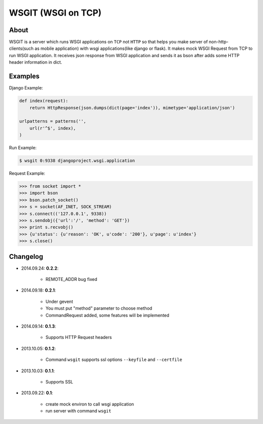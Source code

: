 WSGIT (WSGI on TCP)
~~~~~~~~~~~~~~~~~~~


About
_____

WSGIT is a server which runs WSGI applications on ``TCP`` not ``HTTP`` so that helps you make server of non-http-clients(such as mobile application) with wsgi applications(like django or flask).
It makes mock WSGI Request from TCP to run WSGI application.
It receives json response from WSGI application and sends it as bson after adds some HTTP header information in dict.


Examples
________

Django Example:

.. code-block:: python

    def index(request):
        return HttpResponse(json.dumps(dict(page='index')), mimetype='application/json')
    
    urlpatterns = patterns('',
        url(r'^$', index),
    )

Run Example:

.. code-block:: console

    $ wsgit 0:9338 djangoproject.wsgi.application

Request Example:

.. code-block:: python

    >>> from socket import *
    >>> import bson
    >>> bson.patch_socket()
    >>> s = socket(AF_INET, SOCK_STREAM)
    >>> s.connect(('127.0.0.1', 9338))
    >>> s.sendobj({'url':'/', 'method': 'GET'})
    >>> print s.recvobj()
    >>> {u'status': {u'reason': 'OK', u'code': '200'}, u'page': u'index'}
    >>> s.close()


Changelog
_________
* 2014.09.24: **0.2.2**:

    * REMOTE_ADDR bug fixed

* 2014.09.18: **0.2.1**:

    * Under gevent
    * You must put "method" parameter to choose method
    * CommandRequest added, some features will be implemented

* 2014.09.14: **0.1.3**:

    * Supports HTTP Request headers


* 2013.10.05: **0.1.2**:

    * Command ``wsgit`` supports ssl options ``--keyfile`` and ``--certfile``

* 2013.10.03: **0.1.1**:

    * Supports SSL

* 2013.09.22: **0.1**:

    * create mock environ to call wsgi application
    * run server with command ``wsgit``
